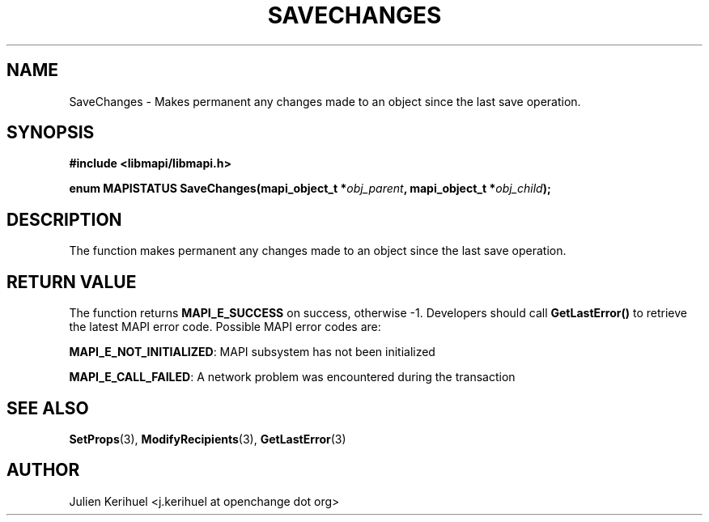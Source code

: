 .\" OpenChange Project Libraries Man Pages
.\"
.\" This manpage is Copyright (C) 2007 Julien Kerihuel;
.\"
.\" Permission is granted to make and distribute verbatim copies of this
.\" manual provided the copyright notice and this permission notice are
.\" preserved on all copies.
.\"
.\" Permission is granted to copy and distribute modified versions of this
.\" manual under the conditions for verbatim copying, provided that the
.\" entire resulting derived work is distributed under the terms of a
.\" permission notice identical to this one.
.\" 
.\" Since the OpenChange and Samba4 libraries are constantly changing, this
.\" manual page may be incorrect or out-of-date.  The author(s) assume no
.\" responsibility for errors or omissions, or for damages resulting from
.\" the use of the information contained herein.  The author(s) may not
.\" have taken the same level of care in the production of this manual,
.\" which is licensed free of charge, as they might when working
.\" professionally.
.\" 
.\" Formatted or processed versions of this manual, if unaccompanied by
.\" the source, must acknowledge the copyright and authors of this work.
.\"
.\" Process this file with
.\" groff -man -Tascii SaveChanges.3
.\"

.TH SAVECHANGES 3 2007-04-23 "OpenChange libmapi 0.2" "OpenChange Programmer's Manual"
.SH NAME
SaveChanges \- Makes permanent any changes made to an object since the
last save operation.

.SH SYNOPSIS
.nf
.B #include <libmapi/libmapi.h>
.sp
.BI "enum MAPISTATUS SaveChanges(mapi_object_t *" obj_parent ", mapi_object_t *" obj_child ");"
.fi
.SH DESCRIPTION
The function makes permanent any changes made to an object since the
last save operation.

.SH RETURN VALUE
The function returns
.BI MAPI_E_SUCCESS
on success, otherwise -1. Developers should call
.B GetLastError()
to retrieve the latest MAPI error code. Possible MAPI error codes are:

.BR "MAPI_E_NOT_INITIALIZED": 
MAPI subsystem has not been initialized

.BR "MAPI_E_CALL_FAILED": 
A network problem was encountered during the transaction

.SH "SEE ALSO"
.BR SetProps (3),
.BR ModifyRecipients (3),
.BR GetLastError (3)

.SH AUTHOR
Julien Kerihuel <j.kerihuel at openchange dot org>
